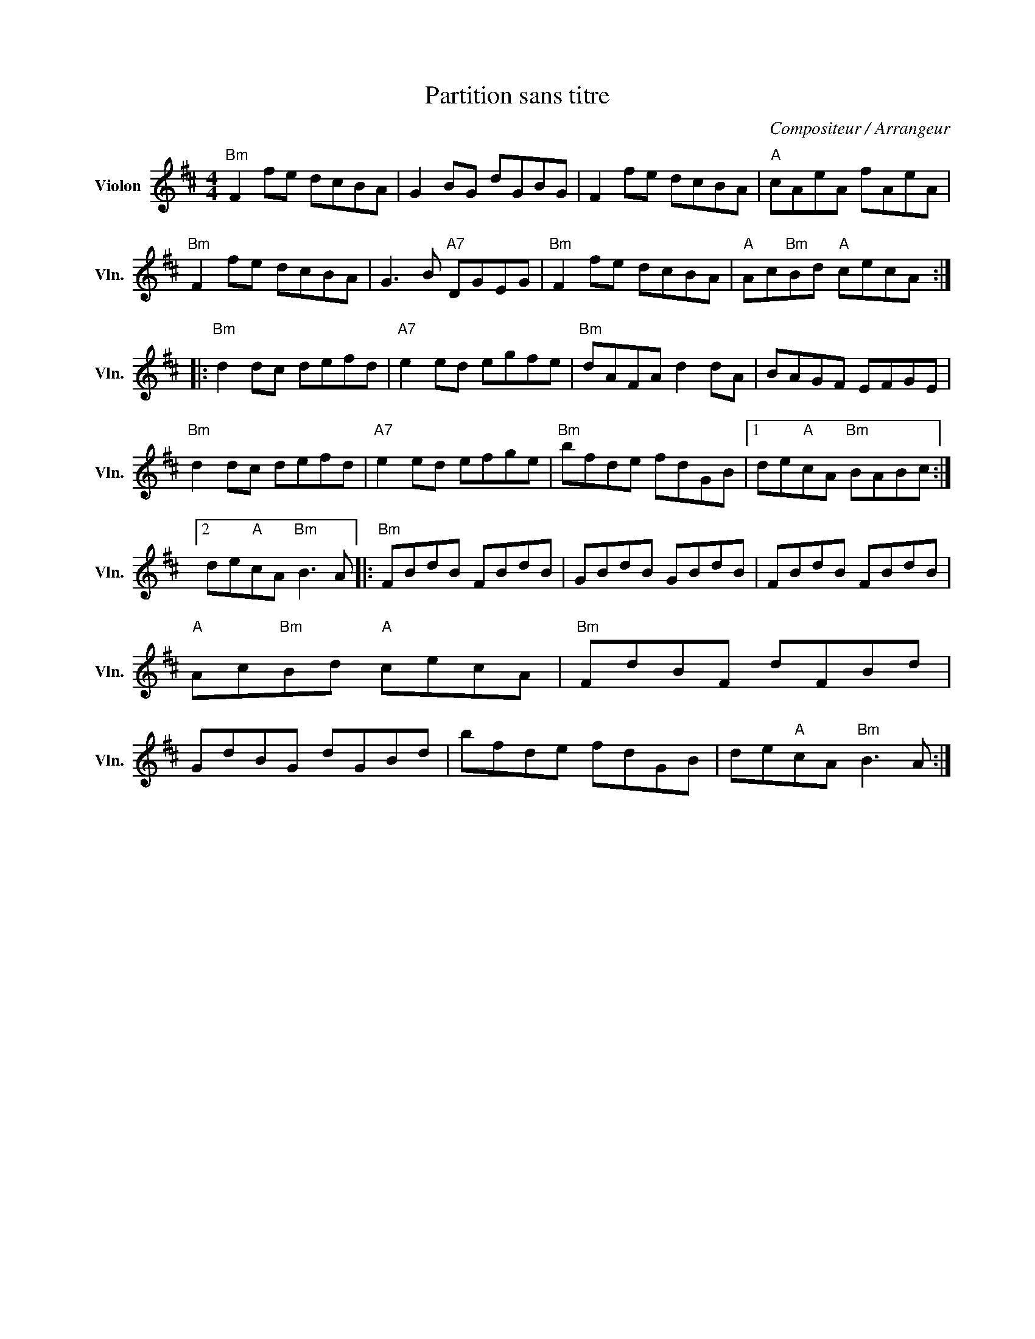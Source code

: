 X:1
T:Partition sans titre
C:Compositeur / Arrangeur
L:1/8
M:4/4
I:linebreak $
K:D
V:1 treble nm="Violon" snm="Vln."
V:1
"Bm" F2 fe dcBA | G2 BG dGBG | F2 fe dcBA |"A" cAeA fAeA |"Bm" F2 fe dcBA | G3 B"A7" DGEG | %6
"Bm" F2 fe dcBA |"A" Ac"Bm"Bd"A" cecA ::"Bm" d2 dc defd |"A7" e2 ed egfe |"Bm" dAFA d2 dA | %11
 BAGF EFGE |"Bm" d2 dc defd |"A7" e2 ed efge |"Bm" bfde fdGB |1 de"A"cA"Bm" BABc :|2 %16
 de"A"cA"Bm" B3 A |:"Bm" FBdB FBdB | GBdB GBdB | FBdB FBdB |"A" Ac"Bm"Bd"A" cecA |"Bm" FdBF dFBd | %22
 GdBG dGBd | bfde fdGB | de"A"cA"Bm" B3 A :| %25
